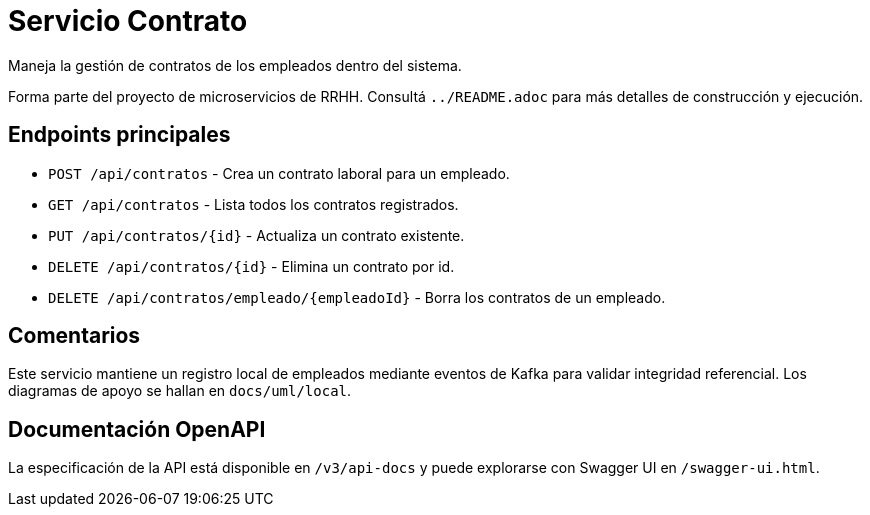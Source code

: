 = Servicio Contrato

Maneja la gestión de contratos de los empleados dentro del sistema.

Forma parte del proyecto de microservicios de RRHH. Consultá `../README.adoc` para más detalles de construcción y ejecución.

== Endpoints principales

* `POST /api/contratos` - Crea un contrato laboral para un empleado.
* `GET /api/contratos` - Lista todos los contratos registrados.
* `PUT /api/contratos/{id}` - Actualiza un contrato existente.
* `DELETE /api/contratos/{id}` - Elimina un contrato por id.
* `DELETE /api/contratos/empleado/{empleadoId}` - Borra los contratos de un empleado.

== Comentarios

Este servicio mantiene un registro local de empleados mediante eventos de Kafka
para validar integridad referencial. Los diagramas de apoyo se hallan en
`docs/uml/local`.

== Documentación OpenAPI

La especificación de la API está disponible en `/v3/api-docs` y puede
explorarse con Swagger UI en `/swagger-ui.html`.
